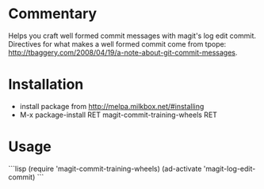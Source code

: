 * Commentary

Helps you craft well formed commit messages with magit's log edit
commit. Directives for what makes a well formed commit come from
tpope: http://tbaggery.com/2008/04/19/a-note-about-git-commit-messages.

* Installation

- install package from http://melpa.milkbox.net/#installing
- M-x package-install RET magit-commit-training-wheels RET

* Usage
```lisp
(require 'magit-commit-training-wheels)
(ad-activate 'magit-log-edit-commit)
```
